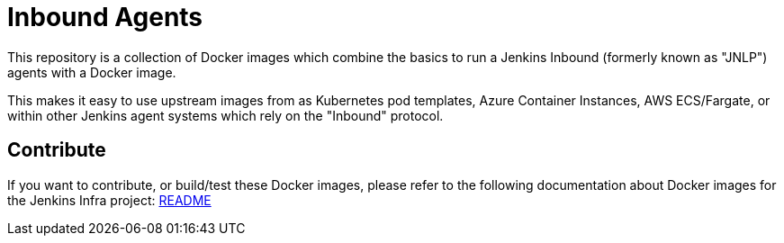 = Inbound Agents

This repository is a collection of Docker images which combine the basics
to run a Jenkins Inbound (formerly known as "JNLP") agents with a Docker image.

This makes it easy to use upstream images from as Kubernetes pod templates,
Azure Container Instances, AWS ECS/Fargate, or within other Jenkins agent
systems which rely on the "Inbound" protocol.

== Contribute

If you want to contribute, or build/test these Docker images, please refer to the following documentation about Docker images for the Jenkins Infra project:
link:https://github.com/jenkins-infra/pipeline-library/blob/master/resources/io/jenkins/infra/docker/README.adoc[README]
